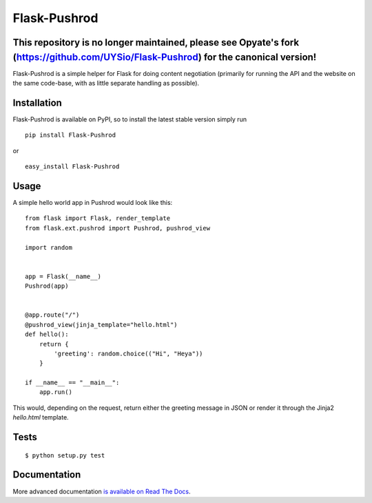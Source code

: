 Flask-Pushrod
=============

This repository is no longer maintained, please see Opyate's fork (https://github.com/UYSio/Flask-Pushrod) for the canonical version!
--------------------

.. image:: https://secure.travis-ci.org/teozkr/Flask-Pushrod.png
   :alt: Build Status
   :target: http://travis-ci.org/teozkr/Flask-Pushrod

Flask-Pushrod is a simple helper for Flask for doing content negotiation (primarily for running the API and the website on the same code-base, with as little separate handling as possible).

Installation
------------

Flask-Pushrod is available on PyPI, so to install the latest stable version simply run

::

    pip install Flask-Pushrod

or

::

    easy_install Flask-Pushrod

Usage
-----

A simple hello world app in Pushrod would look like this::

	from flask import Flask, render_template
	from flask.ext.pushrod import Pushrod, pushrod_view

	import random


	app = Flask(__name__)
	Pushrod(app)


	@app.route("/")
	@pushrod_view(jinja_template="hello.html")
	def hello():
	    return {
	        'greeting': random.choice(("Hi", "Heya"))
	    }

	if __name__ == "__main__":
	    app.run()

This would, depending on the request, return either the greeting message in JSON or render it through the Jinja2 `hello.html` template.

Tests
-----

::

$ python setup.py test


Documentation
-------------

More advanced documentation `is available on Read The Docs <http://flask-pushrod.rtfd.org/>`_.
